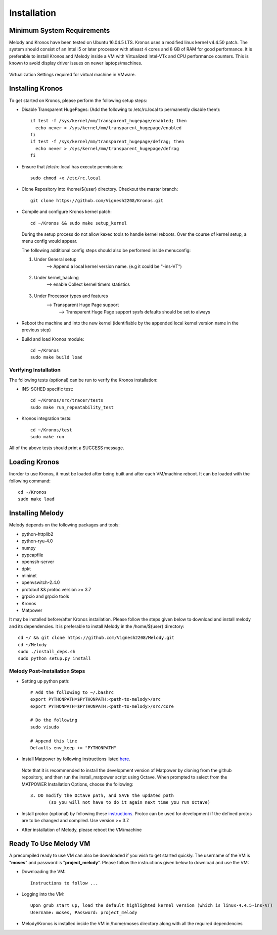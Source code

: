 Installation
============

Minimum System Requirements
^^^^^^^^^^^^^^^^^^^^^^^^^^^

Melody and Kronos have been tested on Ubuntu 16.04.5 LTS. Kronos uses a modified linux kernel v4.4.50 patch. The system should consist of an Intel i5 or later processor with atleast 4 cores and 8 GB of RAM for good performance. It is preferable to install Kronos and Melody inside a VM with Virtualized Intel-VTx and CPU performance counters. This is known to avoid display driver issues on newer laptops/machines.

.. figure:: images/vmware_virtual_machine_settings_virt.png
  :alt: VMware Virtual Machine Settings Screenshot
  :width: 80%
  :align: center
  
  Virtualization Settings required for virtual machine in VMware.

Installing Kronos
^^^^^^^^^^^^^^^^^

To get started on Kronos, please perform the following setup steps:

* Disable Transparent HugePages: (Add the following to /etc/rc.local to permanently disable them)::

    if test -f /sys/kernel/mm/transparent_hugepage/enabled; then
      echo never > /sys/kernel/mm/transparent_hugepage/enabled
    fi
    if test -f /sys/kernel/mm/transparent_hugepage/defrag; then
      echo never > /sys/kernel/mm/transparent_hugepage/defrag
    fi
* Ensure that /etc/rc.local has execute permissions::

    sudo chmod +x /etc/rc.local

* Clone Repository into /home/${user} directory. Checkout the master branch::

    git clone https://github.com/Vignesh2208/Kronos.git

* Compile and configure Kronos kernel patch::
 
    cd ~/Kronos && sudo make setup_kernel

  During the setup process do not allow kexec tools to handle kernel reboots.
  Over the course of kernel setup, a menu config would appear. 

  The following additional config steps should also be performed inside menuconfig:

  1. Under General setup 
		     -->  Append a local kernel version name. (e.g it could be "-ins-VT")
		     
		     .. figure:: images/kernel_config_local_version.png
  			:alt: Kernel Configuration Screenshot for Local Version
  			:width: 80%
  			:align: center
  
  #. Under kernel_hacking 
		     --> enable Collect kernel timers statistics
		     
		     .. figure:: images/kernel_config_kernel_timers.png
  			:alt: Kernel Configuration Screenshot for Kernel Timers
  			:width: 80%
  			:align: center
		     
  #. Under Processor types and features 
                     --> Transparent Huge Page support 
                                                      --> Transparent Huge Page support sysfs defaults should be set to always
						      
		     .. figure:: images/kernel_config_transparent_hugepage_support.png
  			:alt: Kernel Configuration Screenshot for Transparent Huge Page Support
  			:width: 80%
  			:align: center	      

* Reboot the machine and into the new kernel (identifiable by the appended local kernel version name in the previous step)

* Build and load Kronos module::
 
    cd ~/Kronos
    sudo make build load

Verifying Installation
----------------------

The following tests (optional) can be run to verify the Kronos installation:

* INS-SCHED specific test::
    
    cd ~/Kronos/src/tracer/tests
    sudo make run_repeatability_test

* Kronos integration tests::

    cd ~/Kronos/test
    sudo make run

All of the above tests should print a SUCCESS message.

Loading Kronos
^^^^^^^^^^^^^^

Inorder to use Kronos, it must be loaded after being built and after each VM/machine reboot. It can be loaded with the following command::

  cd ~/Kronos
  sudo make load


Installing Melody
^^^^^^^^^^^^^^^^^
Melody depends on the following packages and tools:

* python-httplib2
* python-ryu-4.0
* numpy
* pypcapfile
* openssh-server
* dpkt 
* mininet
* openvswitch-2.4.0
* protobuf && protoc version >= 3.7
* grpcio and grpcio tools
* Kronos
* Matpower

It may be installed before/after Kronos installation. Please follow the steps given below to download and install melody and its dependencies. It is preferable to install Melody in the /home/${user} directory::

  cd ~/ && git clone https://github.com/Vignesh2208/Melody.git
  cd ~/Melody
  sudo ./install_deps.sh
  sudo python setup.py install

Melody Post-Installation Steps
------------------------------

* Setting up python path::
  
    # Add the following to ~/.bashrc
    export PYTHONPATH=$PYTHONPATH:<path-to-melody>/src
    export PYTHONPATH=$PYTHONPATH:<path-to-melody>/src/core

    # Do the following
    sudo visudo
      
    # Append this line
    Defaults env_keep += "PYTHONPATH"

* Install Matpower by following instructions listed `here`_.

.. _here: https://github.com/MATPOWER/matpower/blob/master/README.md

    Note that it is recommended to install the development version of Matpower by cloning from the github repository, and then run the install_matpower script using Octave. When prompted to select from the MATPOWER Installation Options, choose the following: ::
    
        3. DO modify the Octave path, and SAVE the updated path
	       (so you will not have to do it again next time you run Octave)
    
    .. figure:: images/octave_matpower_installation.png
  	:alt: Screenshot of Matpower Installation using Octave
  	:width: 80%
  	:align: center

* Install protoc (optional) by following these `instructions`_. Protoc can be used for development if the defined protos are to be changed and compiled. Use version >= 3.7.

.. _instructions: http://google.github.io/proto-lens/installing-protoc.html

* After installation of Melody, please reboot the VM/machine


Ready To Use Melody VM
^^^^^^^^^^^^^^^^^^^^^^

A precompiled ready to use VM can also be downloaded if you wish to get started quickly. The username of the VM is "**moses**" and password is "**project_melody**".
Please follow the instructions given below to download and use the VM:

* Downloading the VM::

    Instructions to follow ...

* Logging into the VM::

    Upon grub start up, load the default highlighted kernel version (which is linux-4.4.5-ins-VT)
    Username: moses, Password: project_melody

*  Melody/Kronos is installed inside the VM in /home/moses directory along with all the required dependencies
  
